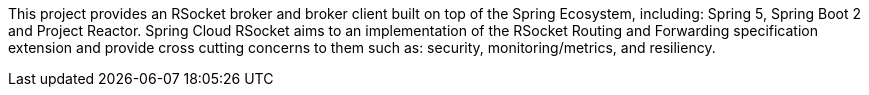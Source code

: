 This project provides an RSocket broker and broker client built on top of the Spring Ecosystem, including: Spring 5, Spring Boot 2 and Project Reactor. Spring Cloud RSocket aims to an implementation of the RSocket Routing and Forwarding specification extension and provide cross cutting concerns to them such as: security, monitoring/metrics, and resiliency.

